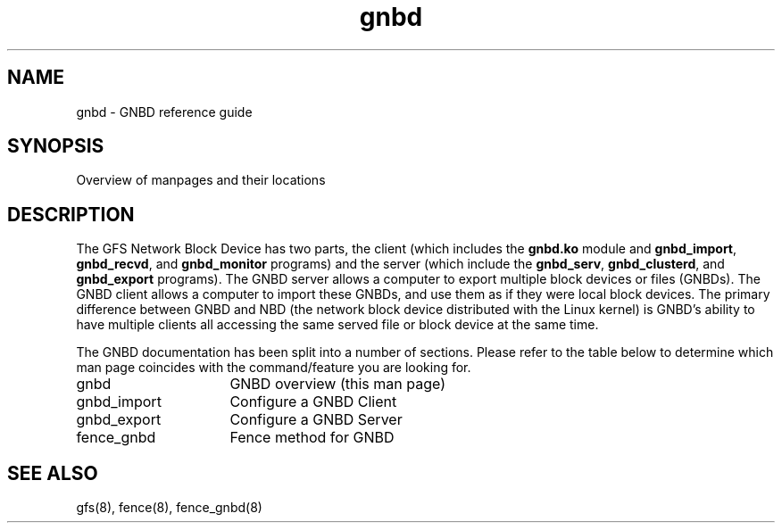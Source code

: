 .TH gnbd 8

.SH NAME
gnbd \- GNBD reference guide

.SH SYNOPSIS
Overview of manpages and their locations

.SH DESCRIPTION
The GFS Network Block Device has two parts, the client (which includes the
\fBgnbd.ko\fP module and  \fBgnbd_import\fP, \fBgnbd_recvd\fP, and
\fBgnbd_monitor\fP programs) and the server
(which include the \fBgnbd_serv\fP, \fBgnbd_clusterd\fP, and \fBgnbd_export\fP
programs).  The GNBD server allows a computer
to export multiple block devices or files (GNBDs).  The GNBD client allows a
computer to import these GNBDs, and use them as if they were local block
devices.  The primary difference between GNBD and NBD (the network block
device distributed with the Linux kernel) is GNBD's ability to have multiple
clients all accessing the same served file or block device at the same
time.   

The GNBD documentation has been split into a number of sections.  Please
refer to the table below to determine which man page coincides with the
command/feature you are looking for.

.TP 16
gnbd
GNBD overview (this man page)
.TP
gnbd_import
Configure a GNBD Client
.TP
gnbd_export
Configure a GNBD Server
.TP
fence_gnbd
Fence method for GNBD

.SH SEE ALSO
gfs(8), fence(8), fence_gnbd(8)
